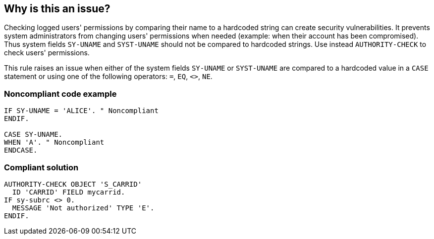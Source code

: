 == Why is this an issue?

Checking logged users' permissions by comparing their name to a hardcoded string can create security vulnerabilities. It prevents system administrators from changing users' permissions when needed (example: when their account has been compromised). Thus system fields ``++SY-UNAME++`` and ``++SYST-UNAME++`` should not be compared to hardcoded strings. Use instead ``++AUTHORITY-CHECK++`` to check users' permissions.


This rule raises an issue when either of the system fields ``++SY-UNAME++`` or ``++SYST-UNAME++`` are compared to a hardcoded value in a ``++CASE++`` statement or using one of the following operators: ``++=++``, ``++EQ++``, ``++<>++``, ``++NE++``.


=== Noncompliant code example

[source,abap]
----
IF SY-UNAME = 'ALICE'. " Noncompliant
ENDIF.

CASE SY-UNAME.
WHEN 'A'. " Noncompliant
ENDCASE.
----


=== Compliant solution

[source,abap]
----
AUTHORITY-CHECK OBJECT 'S_CARRID' 
  ID 'CARRID' FIELD mycarrid.
IF sy-subrc <> 0. 
  MESSAGE 'Not authorized' TYPE 'E'. 
ENDIF. 
----


ifdef::env-github,rspecator-view[]

'''
== Implementation Specification
(visible only on this page)

=== Message

Replace this hard-coded comparison of "SY-UNAME" with an "AUTHORITY-CHECK".

Replace this hard-coded comparison of "SYST-UNAME" with an "AUTHORITY-CHECK".


'''
== Comments And Links
(visible only on this page)

=== on 20 Dec 2018, 15:53:00 Nicolas Harraudeau wrote:
For now this rule exists only for ABAP but this is a common mistake in many programming languages. ACL libraries should be preferred to hardcoded reference to a specific user.

endif::env-github,rspecator-view[]
